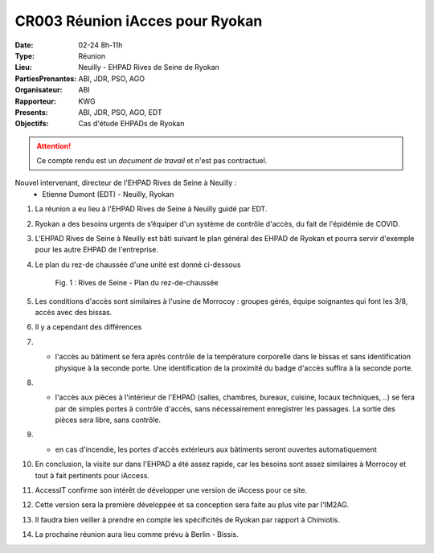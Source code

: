 CR003 Réunion iAcces pour Ryokan
===================================

:Date: 02-24 8h-11h
:Type: Réunion
:Lieu: Neuilly - EHPAD Rives de Seine de Ryokan
:PartiesPrenantes: ABI, JDR, PSO, AGO
:Organisateur: ABI
:Rapporteur: KWG
:Presents: ABI, JDR, PSO, AGO, EDT
:Objectifs: Cas d'étude EHPADs de Ryokan

.. attention::
    Ce compte rendu est un *document de travail* et n'est pas contractuel.

Nouvel intervenant, directeur de l'EHPAD Rives de Seine à Neuilly :
 - Etienne Dumont (EDT) - Neuilly, Ryokan

#. La réunion a eu lieu à l'EHPAD Rives de Seine à Neuilly guidé par EDT.
#. Ryokan a des besoins urgents de s’équiper d'un système de contrôle d'accès, du fait de l'épidémie de COVID.
#. L'EHPAD Rives de Seine à Neuilly est bâti suivant le plan général des EHPAD de Ryokan et pourra servir d'exemple pour les autre EHPAD de l'entreprise.
#. Le plan du rez-de chaussée d'une unité est donné ci-dessous
    .. figure:: media/plan-rdc.png
        :align: center

        Fig. 1 : Rives de Seine - Plan du rez-de-chaussée

#. Les conditions d'accès sont similaires à l'usine de Morrocoy : groupes gérés, équipe soignantes qui font les 3/8, accès avec des bissas.
#. Il y a cependant des différences
#. - l'accès au bâtiment se fera après contrôle de la température corporelle dans le bissas et sans identification physique à la seconde porte. Une identification de la proximité du badge d'accès suffira à la seconde porte.
#. - l'accès aux pièces à l'intérieur de l'EHPAD (salles, chambres, bureaux, cuisine, locaux techniques, ..) se fera par de simples portes à contrôle d'accès, sans nécessairement enregistrer les passages. La sortie des pièces sera libre, sans contrôle.
#. - en cas d'incendie, les portes d'accès extérieurs aux bâtiments seront ouvertes automatiquement
#. En conclusion, la visite sur dans l'EHPAD a été assez rapide, car les besoins sont assez similaires à Morrocoy et tout à fait pertinents pour iAccess.
#. AccessIT confirme son intérêt de développer une version de iAccess pour ce site. 
#. Cette version sera la première développée et sa conception sera faite au plus vite par l'IM2AG.
#. Il faudra bien veiller à prendre en compte les spécificités de Ryokan par rapport à Chimiotis.
#. La prochaine réunion aura lieu comme prévu à Berlin - Bissis.